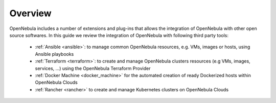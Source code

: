 .. _automation_tools_overview:

================================================================================
Overview
================================================================================

OpenNebula includes a number of extensions and plug-ins that allows the integration of OpenNebula with other open source softwares. In this guide we review the integration of OpenNebula with following third party tools:

   * :ref:`Ansible <ansible>`: to manage common OpenNebula resources, e.g. VMs, images or hosts, using Ansible playbooks
   * :ref:`Terraform <terraform>`: to create and manage OpenNebula clusters resources (e.g VMs, images, services, ...) using the OpenNebula Terraform Provider
   * :ref:`Docker Machine <docker_machine>` for the automated creation of ready Dockerized hosts within OpenNebula Clouds
   * :ref:`Rancher <rancher>` to create and manage Kubernetes clusters on OpenNebula Clouds
